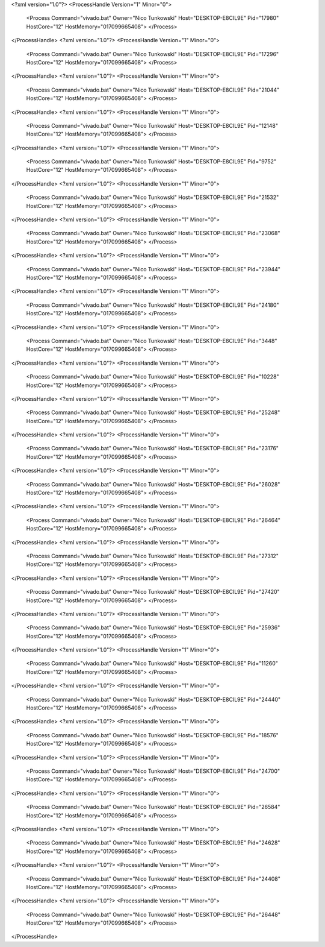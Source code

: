 <?xml version="1.0"?>
<ProcessHandle Version="1" Minor="0">
    <Process Command="vivado.bat" Owner="Nico Tunkowski" Host="DESKTOP-E8CIL9E" Pid="17980" HostCore="12" HostMemory="017099665408">
    </Process>
</ProcessHandle>
<?xml version="1.0"?>
<ProcessHandle Version="1" Minor="0">
    <Process Command="vivado.bat" Owner="Nico Tunkowski" Host="DESKTOP-E8CIL9E" Pid="17296" HostCore="12" HostMemory="017099665408">
    </Process>
</ProcessHandle>
<?xml version="1.0"?>
<ProcessHandle Version="1" Minor="0">
    <Process Command="vivado.bat" Owner="Nico Tunkowski" Host="DESKTOP-E8CIL9E" Pid="21044" HostCore="12" HostMemory="017099665408">
    </Process>
</ProcessHandle>
<?xml version="1.0"?>
<ProcessHandle Version="1" Minor="0">
    <Process Command="vivado.bat" Owner="Nico Tunkowski" Host="DESKTOP-E8CIL9E" Pid="12148" HostCore="12" HostMemory="017099665408">
    </Process>
</ProcessHandle>
<?xml version="1.0"?>
<ProcessHandle Version="1" Minor="0">
    <Process Command="vivado.bat" Owner="Nico Tunkowski" Host="DESKTOP-E8CIL9E" Pid="9752" HostCore="12" HostMemory="017099665408">
    </Process>
</ProcessHandle>
<?xml version="1.0"?>
<ProcessHandle Version="1" Minor="0">
    <Process Command="vivado.bat" Owner="Nico Tunkowski" Host="DESKTOP-E8CIL9E" Pid="21532" HostCore="12" HostMemory="017099665408">
    </Process>
</ProcessHandle>
<?xml version="1.0"?>
<ProcessHandle Version="1" Minor="0">
    <Process Command="vivado.bat" Owner="Nico Tunkowski" Host="DESKTOP-E8CIL9E" Pid="23068" HostCore="12" HostMemory="017099665408">
    </Process>
</ProcessHandle>
<?xml version="1.0"?>
<ProcessHandle Version="1" Minor="0">
    <Process Command="vivado.bat" Owner="Nico Tunkowski" Host="DESKTOP-E8CIL9E" Pid="23944" HostCore="12" HostMemory="017099665408">
    </Process>
</ProcessHandle>
<?xml version="1.0"?>
<ProcessHandle Version="1" Minor="0">
    <Process Command="vivado.bat" Owner="Nico Tunkowski" Host="DESKTOP-E8CIL9E" Pid="24180" HostCore="12" HostMemory="017099665408">
    </Process>
</ProcessHandle>
<?xml version="1.0"?>
<ProcessHandle Version="1" Minor="0">
    <Process Command="vivado.bat" Owner="Nico Tunkowski" Host="DESKTOP-E8CIL9E" Pid="3448" HostCore="12" HostMemory="017099665408">
    </Process>
</ProcessHandle>
<?xml version="1.0"?>
<ProcessHandle Version="1" Minor="0">
    <Process Command="vivado.bat" Owner="Nico Tunkowski" Host="DESKTOP-E8CIL9E" Pid="10228" HostCore="12" HostMemory="017099665408">
    </Process>
</ProcessHandle>
<?xml version="1.0"?>
<ProcessHandle Version="1" Minor="0">
    <Process Command="vivado.bat" Owner="Nico Tunkowski" Host="DESKTOP-E8CIL9E" Pid="25248" HostCore="12" HostMemory="017099665408">
    </Process>
</ProcessHandle>
<?xml version="1.0"?>
<ProcessHandle Version="1" Minor="0">
    <Process Command="vivado.bat" Owner="Nico Tunkowski" Host="DESKTOP-E8CIL9E" Pid="23176" HostCore="12" HostMemory="017099665408">
    </Process>
</ProcessHandle>
<?xml version="1.0"?>
<ProcessHandle Version="1" Minor="0">
    <Process Command="vivado.bat" Owner="Nico Tunkowski" Host="DESKTOP-E8CIL9E" Pid="26028" HostCore="12" HostMemory="017099665408">
    </Process>
</ProcessHandle>
<?xml version="1.0"?>
<ProcessHandle Version="1" Minor="0">
    <Process Command="vivado.bat" Owner="Nico Tunkowski" Host="DESKTOP-E8CIL9E" Pid="26464" HostCore="12" HostMemory="017099665408">
    </Process>
</ProcessHandle>
<?xml version="1.0"?>
<ProcessHandle Version="1" Minor="0">
    <Process Command="vivado.bat" Owner="Nico Tunkowski" Host="DESKTOP-E8CIL9E" Pid="27312" HostCore="12" HostMemory="017099665408">
    </Process>
</ProcessHandle>
<?xml version="1.0"?>
<ProcessHandle Version="1" Minor="0">
    <Process Command="vivado.bat" Owner="Nico Tunkowski" Host="DESKTOP-E8CIL9E" Pid="27420" HostCore="12" HostMemory="017099665408">
    </Process>
</ProcessHandle>
<?xml version="1.0"?>
<ProcessHandle Version="1" Minor="0">
    <Process Command="vivado.bat" Owner="Nico Tunkowski" Host="DESKTOP-E8CIL9E" Pid="25936" HostCore="12" HostMemory="017099665408">
    </Process>
</ProcessHandle>
<?xml version="1.0"?>
<ProcessHandle Version="1" Minor="0">
    <Process Command="vivado.bat" Owner="Nico Tunkowski" Host="DESKTOP-E8CIL9E" Pid="11260" HostCore="12" HostMemory="017099665408">
    </Process>
</ProcessHandle>
<?xml version="1.0"?>
<ProcessHandle Version="1" Minor="0">
    <Process Command="vivado.bat" Owner="Nico Tunkowski" Host="DESKTOP-E8CIL9E" Pid="24440" HostCore="12" HostMemory="017099665408">
    </Process>
</ProcessHandle>
<?xml version="1.0"?>
<ProcessHandle Version="1" Minor="0">
    <Process Command="vivado.bat" Owner="Nico Tunkowski" Host="DESKTOP-E8CIL9E" Pid="18576" HostCore="12" HostMemory="017099665408">
    </Process>
</ProcessHandle>
<?xml version="1.0"?>
<ProcessHandle Version="1" Minor="0">
    <Process Command="vivado.bat" Owner="Nico Tunkowski" Host="DESKTOP-E8CIL9E" Pid="24700" HostCore="12" HostMemory="017099665408">
    </Process>
</ProcessHandle>
<?xml version="1.0"?>
<ProcessHandle Version="1" Minor="0">
    <Process Command="vivado.bat" Owner="Nico Tunkowski" Host="DESKTOP-E8CIL9E" Pid="26584" HostCore="12" HostMemory="017099665408">
    </Process>
</ProcessHandle>
<?xml version="1.0"?>
<ProcessHandle Version="1" Minor="0">
    <Process Command="vivado.bat" Owner="Nico Tunkowski" Host="DESKTOP-E8CIL9E" Pid="24628" HostCore="12" HostMemory="017099665408">
    </Process>
</ProcessHandle>
<?xml version="1.0"?>
<ProcessHandle Version="1" Minor="0">
    <Process Command="vivado.bat" Owner="Nico Tunkowski" Host="DESKTOP-E8CIL9E" Pid="24408" HostCore="12" HostMemory="017099665408">
    </Process>
</ProcessHandle>
<?xml version="1.0"?>
<ProcessHandle Version="1" Minor="0">
    <Process Command="vivado.bat" Owner="Nico Tunkowski" Host="DESKTOP-E8CIL9E" Pid="26448" HostCore="12" HostMemory="017099665408">
    </Process>
</ProcessHandle>
